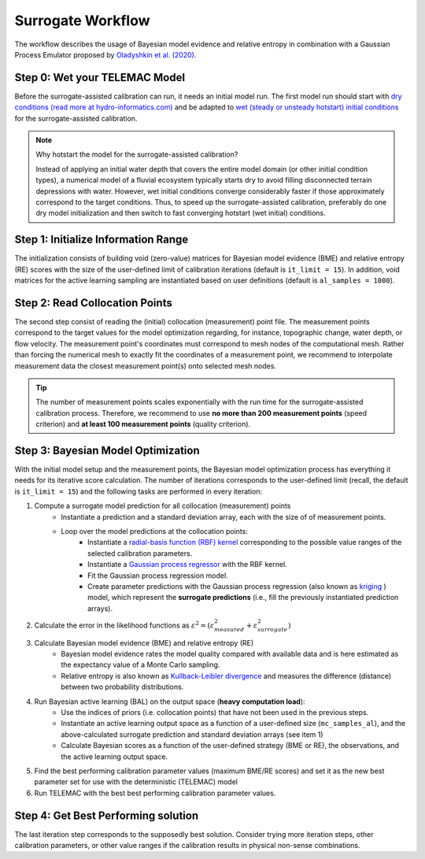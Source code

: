 .. Stochastic surrogate workflow.


Surrogate Workflow
==================

The workflow describes the usage of Bayesian model evidence and relative entropy in combination with a Gaussian Process Emulator proposed by `Oladyshkin et al. (2020) <https://doi.org/10.3390/e22080890>`_.

Step 0: Wet your TELEMAC Model
------------------------------

Before the surrogate-assisted calibration can run, it needs an initial model run. The first model run should start with `dry conditions (read more at hydro-informatics.com) <https://hydro-informatics.com/numerics/telemac2d-steady.html>`_ and be adapted to `wet (steady or unsteady hotstart) initial conditions <https://hydro-informatics.com/numerics/telemac2d-unsteady.html#hotstart-initial-conditions>`_ for the surrogate-assisted calibration.

.. note:: Why hotstart the model for the surrogate-assisted calibration?

    Instead of applying an initial water depth that covers the entire model domain (or other initial condition types), a numerical model of a fluvial ecosystem typically starts dry to avoid filling disconnected terrain depressions with water. However, wet initial conditions converge considerably faster if those approximately correspond to the target conditions. Thus, to speed up the surrogate-assisted calibration, preferably do one dry model initialization and then switch to fast converging hotstart (wet initial) conditions.

Step 1: Initialize Information Range
------------------------------------

The initialization consists of building void (zero-value) matrices for Bayesian model evidence (BME) and relative entropy (RE) scores with the size of the user-defined limit of calibration iterations (default is ``it_limit = 15``).
In addition, void matrices for the active learning sampling are instantiated based on user definitions (default is ``al_samples = 1000``).

Step 2: Read Collocation Points
-------------------------------

The second step consist of reading the (initial) collocation (measurement) point file. The measurement points correspond to the target values for the model optimization regarding, for instance, topographic change, water depth, or flow velocity. The measurement point's coordinates must correspond to mesh nodes of the computational mesh. Rather than forcing the numerical mesh to exactly fit the coordinates of a measurement point, we recommend to interpolate measurement data the closest measurement point(s) onto selected mesh nodes.

.. tip::

    The number of measurement points scales exponentially with the run time for the surrogate-assisted calibration process. Therefore, we recommend to use **no more than 200 measurement points** (speed criterion) and **at least 100 measurement points** (quality criterion).

Step 3: Bayesian Model Optimization
-----------------------------------

With the initial model setup and the measurement points, the Bayesian model optimization process has everything it needs for its iterative score calculation. The number of iterations corresponds to the user-defined limit (recall, the default is ``it_limit = 15``) and the following tasks are performed in every iteration:

1. Compute a surrogate model prediction for all collocation (measurement) points
    * Instantiate a prediction and a standard deviation array, each with the size of of measurement points.
    * Loop over the model predictions at the collocation points:
        - Instantiate a `radial-basis function (RBF) kernel <https://scikit-learn.org/stable/modules/generated/sklearn.gaussian_process.kernels.RBF.html>`_ corresponding to the possible value ranges of the selected calibration parameters.
        - Instantiate a `Gaussian process regressor <https://scikit-learn.org/stable/modules/generated/sklearn.gaussian_process.GaussianProcessRegressor.html?highlight=gaussianprocessregressor>`_ with the RBF kernel.
        - Fit the Gaussian process regression model.
        - Create parameter predictions with the Gaussian process regression (also known as `kriging <https://en.wikipedia.org/wiki/Kriging>`_ ) model, which represent the **surrogate predictions** (i.e., fill the previously instantiated prediction arrays).
2. Calculate the error in the likelihood functions as :math:`{\varepsilon}^2=({\varepsilon}^2_{measured} + {\varepsilon}^2_{surrogate})`
3. Calculate Bayesian model evidence (BME) and relative entropy (RE)
    * Bayesian model evidence rates the model quality compared with available data and is here estimated as the expectancy value of a Monte Carlo sampling.
    * Relative entropy is also known as `Kullback-Leibler divergence <https://en.wikipedia.org/wiki/Kullback%E2%80%93Leibler_divergence>`_ and measures the difference (distance) between two probability distributions.
4. Run Bayesian active learning (BAL) on the output space (**heavy computation load**):
    * Use the indices of priors (i.e. collocation points) that have not been used in the previous steps.
    * Instantiate an active learning output space as a function of a user-defined size (``mc_samples_al``), and the above-calculated surrogate prediction and standard deviation arrays (see item 1)
    * Calculate Bayesian scores as a function of the user-defined strategy (BME or RE), the observations, and the active learning output space.
5. Find the best performing calibration parameter values (maximum BME/RE scores) and set it as the new best parameter set for use with the deterministic (TELEMAC) model
6. Run TELEMAC with the best best performing calibration parameter values.

Step 4: Get Best Performing solution
------------------------------------

The last iteration step corresponds to the supposedly best solution. Consider trying more iteration steps, other calibration parameters, or other value ranges if the calibration results in physical non-sense combinations.
